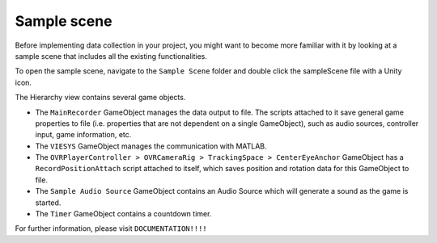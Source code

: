 Sample scene
^^^^^^^^^^^^
Before implementing data collection in your project, you might want to become more familiar with it by looking at a sample scene that includes all the existing functionalities.

To open the sample scene, navigate to the ``Sample Scene`` folder and double click the sampleScene file with a Unity icon.

.. image:: images/open_sample_scene.png

The Hierarchy view contains several game objects. 


.. image:: images/sample_scene_hierarchy.png


* The ``MainRecorder`` GameObject manages the data output to file. The scripts attached to it save general game properties to file (i.e. properties that are not dependent on a single GameObject), such as audio sources, controller input, game information, etc.
* The ``VIESYS`` GameObject manages the communication with MATLAB.
* The ``OVRPlayerController > OVRCameraRig > TrackingSpace > CenterEyeAnchor`` GameObject has a ``RecordPositionAttach`` script attached to itself, which saves position and rotation data for this GameObject to file.
* The ``Sample Audio Source`` GameObject contains an Audio Source which will generate a sound as the game is started.
* The ``Timer`` GameObject contains a countdown timer.

For further information, please visit ``DOCUMENTATION!!!!``

